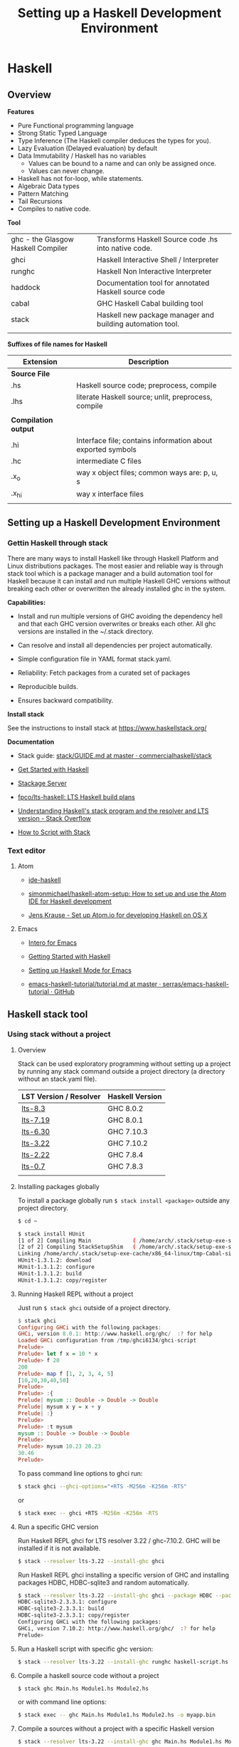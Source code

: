 # #+INCLUDE: ../theme/style.org
#+TITLE: Setting up a Haskell Development Environment
#+DESCRIPTION:
#+KEYWORDS: haskell development environment fp ide editor stack
#+STARTUP: showall 

* Haskell
** Overview

*Features*

 - Pure Functional programming language
 - Strong Static Typed Language
 - Type Inference (The Haskell compiler deduces the types for you).
 - Lazy Evaluation (Delayed evaluation) by default
 - Data Immutability / Haskell has no variables
    * Values can be bound to a name and can only be assigned once.
    * Values can never change.
 - Haskell has not for-loop, while statements.
 - Algebraic Data types
 - Pattern Matching
 - Tail Recursions
 - Compiles to native code.


*Tool*

|                                    |                                                           |
|------------------------------------+-----------------------------------------------------------|
| ghc - the Glasgow Haskell Compiler | Transforms Haskell Source code .hs into native code.      |
| ghci                               | Haskell Interactive Shell / Interpreter                   |
| runghc                             | Haskell Non Interactive Interpreter                       |
| haddock                            | Documentation tool for annotated Haskell source code      |
| cabal                              | GHC Haskell Cabal building tool                           |
| stack                              | Haskell new package manager and building automation tool. |
|                                    |                                                           |


*Suffixes of file names for Haskell*

| Extension            | Description                                                 |   |
|----------------------+-------------------------------------------------------------+---|
| *Source File*        |                                                             |   |
| .hs                  | Haskell source code; preprocess, compile                    |   |
| .lhs                 | literate Haskell source; unlit, preprocess, compile         |   |
|                      |                                                             |   |
| *Compilation output* |                                                             |   |
| .hi                  | Interface file; contains information about exported symbols |   |
| .hc                  | intermediate C files                                        |   |
| .x_o                 | way x object files; common ways are: p, u, s                |   |
| .x_hi                | way x interface files                                       |   |
|                      |                                                             |   |

** Setting up a Haskell Development Environment  
*** Gettin Haskell through stack 
 
There are many ways to install Haskell like through Haskell Platform
and Linux distributions packages. The most easier and reliable way is
through stack tool which is a package manager and a build automation
tool for Haskell because it can install and run multiple Haskell GHC
versions without breaking each other or overwritten the already
installed ghc in the system.


*Capabilities:*

 - Install and run multiple versions of GHC avoiding the dependency
   hell and that each GHC version overwrites or breaks each other. All
   ghc versions are installed in the ~/.stack directory.

 - Can resolve and install all dependencies per project automatically.

 - Simple configuration file in YAML format stack.yaml. 

 - Reliability: Fetch packages from a curated set of packages 

 - Reproducible builds.

 - Ensures backward compatibility.

*Install stack*

See the instructions to install stack at https://www.haskellstack.org/

*Documentation*

 - Stack guide: [[https://github.com/commercialhaskell/stack/blob/master/doc/GUIDE.md][stack/GUIDE.md at master · commercialhaskell/stack]]

 - [[https://haskell-lang.org/get-started][Get Started with Haskell]]

 - [[https://www.stackage.org/][Stackage Server]]

 - [[https://github.com/fpco/lts-haskell#readme][fpco/lts-haskell: LTS Haskell build plans]]

 - [[http://stackoverflow.com/questions/33446558/understanding-haskells-stack-program-and-the-resolver-and-lts-version][Understanding Haskell's stack program and the resolver and LTS version - Stack Overflow]]

 - [[https://haskell-lang.org/tutorial/stack-script][How to Script with Stack]]  

*** Text editor 
**** Atom 

 - [[https://atom.io/packages/ide-haskell#configuration][ide-haskell]]

 - [[https://github.com/simonmichael/haskell-atom-setup][simonmichael/haskell-atom-setup: How to set up and use the Atom IDE for Haskell development]]

 - [[http://www.jkrause.io/blog/2016/03/26/setup-atom-io-for-developing-haskell-on-osx/][Jens Krause - Set up Atom.io for developing Haskell on OS X]]

**** Emacs 

 - [[https://commercialhaskell.github.io/intero/][Intero for Emacs]]

 - [[https://emacsclub.github.io/html/haskell.html][Getting Started with Haskell]]

 - [[https://www.inf.ed.ac.uk/teaching/courses/inf1/fp/emacs.pdf][Setting up Haskell Mode for Emacs]]

 - [[https://github.com/serras/emacs-haskell-tutorial/blob/master/tutorial.md][emacs-haskell-tutorial/tutorial.md at master · serras/emacs-haskell-tutorial · GitHub]]

** Haskell stack tool 
*** Using stack without a project 
**** Overview 

Stack can be used exploratory programming without setting up a
project by running any stack command outside a project directory (a
directory without an stack.yaml file).


| LST Version / Resolver | Haskell Version |
|------------------------+-----------------|
| [[https://www.stackage.org/lts-8.3][lts-8.3]]                | GHC 8.0.2       |
| [[https://www.stackage.org/lts-7.19][lts-7.19]]               | GHC 8.0.1       |
| [[https://www.stackage.org/lts-6.30][lts-6.30]]               | GHC 7.10.3      |
| [[https://www.stackage.org/lts-3.22][lts-3.22]]               | GHC 7.10.2      |
| [[https://www.stackage.org/lts-2.22][lts-2.22]]               | GHC 7.8.4       |
| [[https://www.stackage.org/lts-0.7][lts-0.7]]                | GHC 7.8.3       |
|                        |                 |

**** Installing packages globally

To install a package globally run =$ stack install <package>= outside
any project directory. 

#+BEGIN_SRC sh
$ cd ~

$ stack install HUnit
[1 of 2] Compiling Main             ( /home/arch/.stack/setup-exe-src/setup-mPHDZzAJ.hs, /home/arch/.stack/setup-exe-src/setup-mPHDZzAJ.o )
[2 of 2] Compiling StackSetupShim   ( /home/arch/.stack/setup-exe-src/setup-shim-mPHDZzAJ.hs, /home/arch/.stack/setup-exe-src/setup-shim-mPHDZzAJ.o )
Linking /home/arch/.stack/setup-exe-cache/x86_64-linux/tmp-Cabal-simple_mPHDZzAJ_1.24.0.0_ghc-8.0.1 ...
HUnit-1.3.1.2: download
HUnit-1.3.1.2: configure
HUnit-1.3.1.2: build
HUnit-1.3.1.2: copy/register

#+END_SRC

**** Running Haskell REPL without a project

Just run =$ stack ghci= outside of a project directory.

#+BEGIN_SRC haskell
$ stack ghci
Configuring GHCi with the following packages: 
GHCi, version 8.0.1: http://www.haskell.org/ghc/  :? for help
Loaded GHCi configuration from /tmp/ghci6134/ghci-script
Prelude> 
Prelude> let f x = 10 * x 
Prelude> f 20
200
Prelude> map f [1, 2, 3, 4, 5]
[10,20,30,40,50]
Prelude> 
Prelude> :{
Prelude| mysum :: Double -> Double -> Double 
Prelude| mysum x y = x + y 
Prelude| :}
Prelude> 
Prelude> :t mysum 
mysum :: Double -> Double -> Double
Prelude> 
Prelude> mysum 10.23 20.23
30.46
Prelude> 
#+END_SRC

To pass command line options to ghci run: 

#+BEGIN_SRC sh 
 $ stack ghci --ghci-options="+RTS -M256m -K256m -RTS"
#+END_SRC

or 

#+BEGIN_SRC sh
  $ stack exec -- ghci +RTS -M256m -K256m -RTS
#+END_SRC

**** Run a specific GHC version

Run Haskell REPL ghci for LTS resolver 3.22 / ghc-7.10.2. GHC will be
installed if it is not available.

#+BEGIN_SRC sh
  $ stack --resolver lts-3.22 --install-ghc ghci 
#+END_SRC

Run Haskell REPL ghci installing a specific version of GHC and
installing packages HDBC, HDBC-sqlite3 and random automatically.

#+BEGIN_SRC sh 
  $ stack --resolver lts-3.22 --install-ghc ghci --package HDBC --package HDBC-sqlite3 --package random
  HDBC-sqlite3-2.3.3.1: configure
  HDBC-sqlite3-2.3.3.1: build
  HDBC-sqlite3-2.3.3.1: copy/register
  Configuring GHCi with the following packages: 
  GHCi, version 7.10.2: http://www.haskell.org/ghc/  :? for help
  Prelude> 
#+END_SRC

**** Run a Haskell script with specific ghc version: 

#+BEGIN_SRC sh 
 $ stack --resolver lts-3.22 --install-ghc runghc haskell-script.hs
#+END_SRC

**** Compile a haskell source code without a project

#+BEGIN_SRC sh 
  $ stack ghc Main.hs Module1.hs Module2.hs 
#+END_SRC

or with command line options:

#+BEGIN_SRC sh 
  $ stack exec -- ghc Main.hs Module1.hs Module2.hs -o myapp.bin 
#+END_SRC

**** Compile a sources without a project with a specific Haskell version

#+BEGIN_SRC sh
 $ stack --resolver lts-3.22 --install-ghc ghc Main.hs Module1.hs Module2.hs ...
#+END_SRC
**** Misc 
***** Install and run a plot library

 - [[https://hackage.haskell.org/package/easyplot-1.0/docs/Graphics-EasyPlot.html][Graphics.EasyPlot]]

1. Install GnuPlot  (Command for ArchLinux)

#+BEGIN_SRC sh 
  $ pacman -S gnuplot 
#+END_SRC

2. Run 

#+BEGIN_SRC sh 
$ stack --resolver lts-7.19 --install-ghc exec --package easyplot -- ghci
#+END_SRC

LTS-7.19 - Always runs Haskell 8.0.1

3. Plot something. 

#+BEGIN_SRC sh 
$  stack --resolver lts-7.19 --install-ghc exec --package easyplot -- ghci
GHCi, version 8.0.1: http://www.haskell.org/ghc/  :? for help
Prelude> 
Prelude> import Graphics.EasyPlot
Prelude Graphics.EasyPlot> :set prompt "> "
> :set prompt2 "- "
> 
>  plot X11 $ Gnuplot2D [Color Blue] [] "2**cos(x)"
True

>  plot X11 "x*y"
True 
#+END_SRC
***** Install and run gtk GUI library 
      :PROPERTIES:
      :ID:       92097d4c-3ce6-4952-9b89-56452c8cf76b
      :END:

1. Install gtk libraries for Arch Linux. 

#+BEGIN_SRC sh
  $ sudo pacman -S gobject-introspection gobject-introspection-runtime gtksourceview3 webkitgtk webkit2gtk
#+END_SRC


2. Run: 

Get ghci Version:

#+BEGIN_SRC sh
$  stack --resolver lts-3.22 --install-ghc exec --package gtk -- runhaskell gui1.hs 
#+END_SRC

It installs gtk library and Haskell 7.10.2 


File gui1.hs 

#+BEGIN_SRC haskell :tangle ~/gui1.hs
  import Control.Concurrent (forkIO, killThread)
  import Graphics.UI.Gtk

  main :: IO ()
  main = do
    initGUI

    {---------- Create GUI Widgets -------}

    -- Create a new Window
    w <- windowNew

    set w [windowTitle := "Hello gtk2hs"]
    windowSetDefaultSize w 300 400

     --    Add a button
    --
    b <- buttonNewWithLabel "click me"
    containerAdd w b


    {--------- Add Events ---------------}
    onClicked b (putStrLn "I was clicked !")

    {--------- Start GUI Loop --------}
    widgetShowAll w -- Refresh the Window to display the button.
    mainGUI
#+END_SRC

***** Solve the problem: Ambiguous module name problem 

Sample code: 

File: gui1.hs 

#+BEGIN_SRC haskell 
  import Graphics.UI.Gtk

  main :: IO ()    
  main = do
    initGUI  
    window  <- windowNew
    widgetShowAll window
    onDestroy window mainQuit
    mainGUI  
#+END_SRC

*Problem description*

It happens because there are two packages gtk2hs installed gtk (gtk 2.0) and gtk3 (gtk 3.0).

#+BEGIN_SRC sh 
  $ stack --resolver lts-3.22 runhaskell /tmp/gui1.hs 

  /tmp/gui1.hs:2:8:
      Ambiguous module name ‘Graphics.UI.Gtk’:
        it was found in multiple packages:
        gtk3-0.14.2@gtk3_AhgiKTeOdGE7p0vrO3qlnB gtk-0.13.9@gtk_DUp9k2RGwvV1yhb3dtjYiE
#+END_SRC

*Solution 1*


#+BEGIN_SRC sh 
$ stack --resolver lts-3.22 exec -- ghc-pkg hide gtk3
#+END_SRC

Running the sample code:

#+BEGIN_SRC sh 
  $ stack --resolver lts-3.22 runhaskell /tmp/gui1.hs 
#+END_SRC

*Solution 2*

An alternative solution is to use the language extension: 

#+BEGIN_SRC haskell 
  {-# language PackageImports #-}
  import "gtk" Graphics.UI.Gtk

  main :: IO ()    
  main = do
    initGUI  
    window  <- windowNew
    widgetShowAll window
    onDestroy window mainQuit
    mainGUI  
#+END_SRC

For gtk3 package the code would be: 

#+BEGIN_SRC sh haskell 
  {-# language PackageImports #-}

  import "gtk3" Graphics.UI.Gtk
  import "gtk3" Graphics.UI.Gtk.Builder
  import "gtk3" Graphics.UI.Gtk.Gdk.EventM

  import Control.Concurrent (forkIO, killThread)

  main :: IO ()
  main = do
    initGUI

    {---------- Create GUI Widgets -------}

    -- Create a new Window
    w <- windowNew

    set w [windowTitle := "Hello gtk2hs"]
    windowSetDefaultSize w 300 400

    --    Add a button
    --
    b <- buttonNewWithLabel "click me"
    containerAdd w b

    {--------- Add Events ---------------}
    onClicked b (putStrLn "I was clicked !")

    {--------- Start GUI Loop --------}
    widgetShowAll w -- Refresh the Window to display the button.
    mainGUI    
#+END_SRC

*** Build and manage projects with Stack

Stack can install specific versions of packages and Haskell run-time
per project in a isolated way avoiding the dependency hell problem,
therefore it is possible to have multiple versions of Haskell without
them breaking each other.

See: 

 - [[https://haskell-lang.org/tutorial/stack-build][How to Build with Stack]]

 - [[http://seanhess.github.io/2015/08/04/practical-haskell-getting-started.html][Practical Haskell - Getting Started with Stack]]

 - [[https://duplode.github.io/posts/migrating-a-project-to-stack.html][Migrating a Project to stack - The Life Monadic]]

*** Exploring Stack 
**** Where is ghci ? 

#+BEGIN_SRC sh
$ stack exec -- which ghci
/home/arch/.stack/programs/x86_64-linux/ghc-8.0.1/bin/ghci
#+END_SRC

**** Where is ghc ?

#+BEGIN_SRC sh
$ stack exec -- which ghc
/home/arch/.stack/programs/x86_64-linux/ghc-8.0.1/bin/ghc
#+END_SRC

**** Show stack search path

#+BEGIN_SRC sh 
  $ stack path

  stack-root: /home/arch/.stack
  project-root: /home/arch/Documents/projects/zhserver.haskell
  config-location: /home/arch/Documents/projects/zhserver.haskell/stack.yaml
  bin-path: /home/arch/.stack/snapshots/x86_64-linux/ghc-8.0.1/8.0.1/bin:/home/arch/.stack/programs/x86_64-linux/ghc-8.0.1/bin:/usr/local/sbin:/usr/local/bin:/usr/bin:/usr/bin/site_perl:/usr/bin/vendor_perl:/usr/bin/core_perl:/home/arch/bin:/home/arch/.local/bin:/home/arch/opt/cling/bin:/home/arch/opt/cling2:/home/arch/opt/fsformatting:/home/arch/opt/gambit-4.8.4/bin:/home/arch/opt/jars:/home/arch/opt/java/bin:/home/arch/opt/jdk/bin:/home/arch/opt/jdk1.8.0_20/bin:/home/arch/opt/maven/bin:/home/arch/opt/scala-2.11.8/bin:/home/arch/opt/vivaldi
  programs: /home/arch/.stack/programs/x86_64-linux
  compiler-exe: /home/arch/.stack/programs/x86_64-linux/ghc-8.0.1/bin/ghc
  compiler-bin: /home/arch/.stack/programs/x86_64-linux/ghc-8.0.1/bin
  local-bin: /home/arch/.local/bin
  extra-include-dirs: 
  extra-library-dirs: 
  snapshot-pkg-db: /home/arch/.stack/snapshots/x86_64-linux/ghc-8.0.1/8.0.1/pkgdb
  local-pkg-db: /home/arch/Documents/projects/zhserver.haskell/.stack-work/install/x86_64-linux/ghc-8.0.1/8.0.1/pkgdb
  global-pkg-db: /home/arch/.stack/programs/x86_64-linux/ghc-8.0.1/lib/ghc-8.0.1/package.conf.d
  ghc-package-path: /home/arch/Documents/projects/zhserver.haskell/.stack-work/install/x86_64-linux/ghc-8.0.1/8.0.1/pkgdb:/home/arch/.stack/snapshots/x86_64-linux/ghc-8.0.1/8.0.1/pkgdb:/home/arch/.stack/programs/x86_64-linux/ghc-8.0.1/lib/ghc-8.0.1/package.conf.d
  snapshot-install-root: /home/arch/.stack/snapshots/x86_64-linux/ghc-8.0.1/8.0.1
  local-install-root: /home/arch/Documents/projects/zhserver.haskell/.stack-work/install/x86_64-linux/ghc-8.0.1/8.0.1
  snapshot-doc-root: /home/arch/.stack/snapshots/x86_64-linux/ghc-8.0.1/8.0.1/doc
  local-doc-root: /home/arch/Documents/projects/zhserver.haskell/.stack-work/install/x86_64-linux/ghc-8.0.1/8.0.1/doc
  dist-dir: .stack-work/dist/x86_64-linux/Cabal-1.24.0.0
  local-hpc-root: /home/arch/Documents/projects/zhserver.haskell/.stack-work/install/x86_64-linux/ghc-8.0.1/8.0.1/hpc
  local-bin-path: /home/arch/.local/bin
  ghc-paths: /home/arch/.stack/programs/x86_64-linux

#+END_SRC


Way 1: 

#+BEGIN_SRC sh 
  $ echo $(stack exec -- bash -c "echo \$PATH") | tr ':' '\n' | grep stack

  /home/arch/Documents/projects/zhserver.haskell/.stack-work/install/x86_64-linux/lts-8.0/8.0.2/bin
  /home/arch/.stack/snapshots/x86_64-linux/lts-8.0/8.0.2/bin
  /home/arch/.stack/programs/x86_64-linux/ghc-8.0.2/bin
#+END_SRC

**** Show all programs in stack search path

#+BEGIN_SRC sh 
  $ echo $(stack exec -- bash -c "echo \$PATH") | tr ':' '\n' | grep stack | xargs ls -l
  ls: cannot access '/home/arch/Documents/projects/zhserver.haskell/.stack-work/install/x86_64-linux/lts-8.0/8.0.2/bin': No such file or directory
  /home/arch/.stack/programs/x86_64-linux/ghc-8.0.2/bin:
  total 72
  lrwxrwxrwx 1 arch arch     9 fev 16 10:58 ghc -> ghc-8.0.2
  -rwxr-xr-x 1 arch arch   418 fev 16 10:58 ghc-8.0.2
  lrwxrwxrwx 1 arch arch    10 fev 16 10:58 ghci -> ghci-8.0.2
  -rwxr-xr-x 1 arch arch   100 fev 16 10:58 ghci-8.0.2
  lrwxrwxrwx 1 arch arch    13 fev 16 10:58 ghc-pkg -> ghc-pkg-8.0.2
  -rwxr-xr-x 1 arch arch   450 fev 16 10:58 ghc-pkg-8.0.2
  lrwxrwxrwx 1 arch arch    17 fev 16 10:58 haddock -> haddock-ghc-8.0.2
  -rwxr-xr-x 1 arch arch   409 fev 16 10:58 haddock-ghc-8.0.2
  -rwxr-xr-x 1 arch arch 42907 fev 16 10:59 hp2ps
  -rwxr-xr-x 1 arch arch   380 fev 16 10:58 hpc
  -rwxr-xr-x 1 arch arch  1159 fev 16 10:58 hsc2hs
  lrwxrwxrwx 1 arch arch    12 fev 16 10:58 runghc -> runghc-8.0.2
  -rwxr-xr-x 1 arch arch   426 fev 16 10:58 runghc-8.0.2
  lrwxrwxrwx 1 arch arch     6 fev 16 10:58 runhaskell -> runghc

  /home/arch/.stack/snapshots/x86_64-linux/lts-8.0/8.0.2/bin:
  total 30164
  -rwxr-xr-x 1 arch arch 18205184 fev 16 11:44 cabal
  -rwxr-xr-x 1 arch arch 12677664 fev 16 11:20 smpl


#+END_SRC

**** Show stack environment variables 

#+BEGIN_SRC sh 
  $ stack exec env 

  COLORTERM=truecolor
  DBUS_SESSION_BUS_ADDRESS=unix:abstract=/tmp/dbus-Ubv8WhFbAO,guid=676a06582bbad1b5d87c300b58a87182
  DESKTOP_SESSION=xfce
  DISPLAY=:0.0
  DOCKER_HOST=tcp://127.0.0.1:4243
  EDITOR=emacs -Q -nw --no-site -eval "(progn (setq  inhibit-startup-message t) (global-font-lock-mode t))"
  GDMSESSION=xfce
  GHC_PACKAGE_PATH=/home/arch/Documents/projects/zhserver.haskell/.stack-work/install/x86_64-linux/ghc-8.0.1/8.0.1/pkgdb:/home/arch/.stack/snapshots/x86_64-linux/ghc-8.0.1/8.0.1/pkgdb:/home/arch/.stack/programs/x86_64-linux/ghc-8.0.1/lib/ghc-8.0.1/package.conf.d
  GLADE_CATALOG_PATH=:
  GLADE_MODULE_PATH=:
  GLADE_PIXMAP_PATH=:
  GNOME_KEYRING_CONTROL=/home/arch/.cache/keyring-BEAWVY
  GTK_MODULES=canberra-gtk-module
  HASKELL_DIST_DIR=.stack-work/dist/x86_64-linux/Cabal-1.24.0.0
  HASKELL_PACKAGE_SANDBOX=/home/arch/.stack/snapshots/x86_64-linux/ghc-8.0.1/8.0.1/pkgdb
  HASKELL_PACKAGE_SANDBOXES=/home/arch/Documents/projects/zhserver.haskell/.stack-work/install/x86_64-linux/ghc-8.0.1/8.0.1/pkgdb:/home/arch/.stack/snapshots/x86_64-linux/ghc-8.0.1/8.0.1/pkgdb:
  HOME=/home/arch
  LANG=en_US.utf8
  LC_ADDRESS=pt_BR.UTF-8
  LC_IDENTIFICATION=pt_BR.UTF-8
  LC_MEASUREMENT=pt_BR.UTF-8
  LC_MONETARY=pt_BR.UTF-8
  LC_NAME=pt_BR.UTF-8
  LC_NUMERIC=pt_BR.UTF-8
  LC_PAPER=pt_BR.UTF-8
  LC_TELEPHONE=pt_BR.UTF-8
  LC_TIME=pt_BR.UTF-8
  LOGNAME=arch
  MAIL=/var/spool/mail/arch
  MOZ_PLUGIN_PATH=/usr/lib/mozilla/plugins
  PATH=/home/arch/Documents/projects/zhserver.haskell/.stack-work/install/x86_64-linux/ghc-8.0.1/8.0.1/bin:/home/arch/.stack/snapshots/x86_64-linux/ghc-8.0.1/8.0.1/bin:/home/arch/.stack/programs/x86_64-linux/ghc-8.0.1/bin:/usr/local/sbin:/usr/local/bin:/usr/bin:/usr/bin/site_perl:/usr/bin/vendor_perl:/usr/bin/core_perl:/home/arch/bin:/home/arch/.local/bin:/home/arch/opt/cling/bin:/home/arch/opt/cling2:/home/arch/opt/fsformatting:/home/arch/opt/gambit-4.8.4/bin:/home/arch/opt/jars:/home/arch/opt/java/bin:/home/arch/opt/jdk/bin:/home/arch/opt/jdk1.8.0_20/bin:/home/arch/opt/maven/bin:/home/arch/opt/scala-2.11.8/bin:/home/arch/opt/vivaldi
  PS1=
  \[\033[0;31m\]\u\[\033[0;36m\]@\[\033[0;34m\]\h \[\033[0;32m\]\A \[\033[0;36m\]\w\[\033[0;37m\]
  $ 
  PWD=/home/arch/Documents/projects/zhserver.haskell
  SHELL=/bin/bash
  SHLVL=2
  STACK_EXE=/usr/bin/stack
  TERM=xterm-256color
  USER=arch
  VISUAL=emacs -Q -nw --no-site -eval "(progn (setq  inhibit-startup-message t) (global-font-lock-mode t))"
  VTE_VERSION=4601
  WINDOWID=52514098
  XAUTHORITY=/home/arch/.Xauthority
  XDG_CONFIG_DIRS=/etc/xdg
  XDG_CURRENT_DESKTOP=XFCE
  XDG_DATA_DIRS=/usr/local/share:/usr/share
  XDG_GREETER_DATA_DIR=/var/lib/lightdm-data/arch
  XDG_MENU_PREFIX=xfce-
  XDG_RUNTIME_DIR=/run/user/1000
  XDG_SEAT=seat0
  XDG_SEAT_PATH=/org/freedesktop/DisplayManager/Seat0
  XDG_SESSION_COOKIE=arch-pc-1487434114.151435-7060458
  XDG_SESSION_DESKTOP=xfce
  XDG_SESSION_PATH=/org/freedesktop/DisplayManager/Session0
  XDG_SESSION_TYPE=x11
  XDG_VTNR=7

#+END_SRC
*** Some useful packages

 - Commands to install some useful Haskell packages of [[https://www.haskell.org/platform/contents.html][Haskell Platform - Included Packages]]

Basic Libraries

#+BEGIN_SRC sh 
$ stack install mtl random turtle conduit async network network uri 
#+END_SRC

Testing libraries:

#+BEGIN_SRC sh
$ stack install HUnit QuickCheck
#+END_SRC

Parsing and regex libraries:

#+BEGIN_SRC sh
$ stack install attoparsec parsec regex-base regex-compat regex-posix
#+END_SRC

** GHCI Reference

GHCI Interactive Shell

| Command                                | Description                                                    |
|----------------------------------------+----------------------------------------------------------------|
| :help                                  | Show help                                                      |
| :load [haskell-source.hs] or :l src.hs | Load Haskell source code                                       |
| :reload or :r                          | Reload code after it was edited                                |
| :type [expr]   or :t [expr]            | Show the type of an expression                                 |
| :browse                                | Gives the type signature of all functions in a module          |
| :set +s                                | Print timing/memory stats after each evaluation                |
| :{ [code here ] :}                     | Multiline code                                                 |
| :set prompt ">"                        | Change the prompt to ">"                                       |
| :cd [directory]                        | change the current working directory to [directory]            |
| :! [shell command>]                    | execute the shell command; :! pwd  print the current directory |
| :quit                                  | Quit the interpreter                                           |


See also:

 - [[#ghci-configuration-file][GHCI configuration file]]
 - [[https://downloads.haskell.org/~ghc/latest/docs/html/users_guide/ghci-debugger.html][GHCI Debugger]]
 - [[http://manpages.ubuntu.com/manpages/trusty/man1/ghci.1.html][GHC and GHCI Man Page]]
